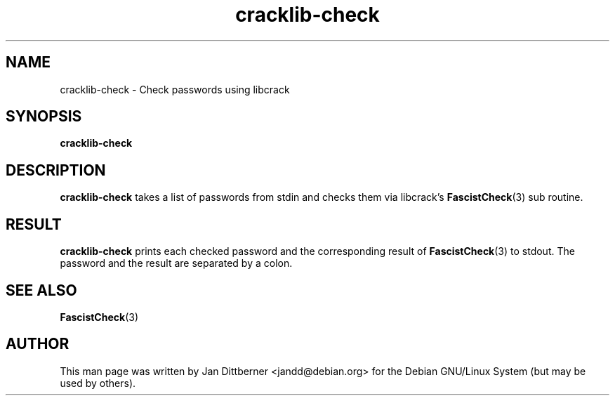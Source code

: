 .TH cracklib\-check 8 "Jun 21, 2008" "Jan Dittberner"
.SH NAME
cracklib\-check \- Check passwords using libcrack
.SH SYNOPSIS
.B cracklib\-check
.br

.SH DESCRIPTION
.B cracklib\-check
takes a list of passwords from stdin and checks them via libcrack's
.BR FascistCheck (3)
sub routine.

.SH RESULT
.B cracklib\-check
prints each checked password and the corresponding result of
.BR FascistCheck (3)
to stdout. The password and the result are separated by a colon.

.SH SEE ALSO
.BR FascistCheck (3)

.SH AUTHOR
This man page was written by Jan Dittberner <jandd@debian.org> for
the Debian GNU/Linux System (but may be used by others).
